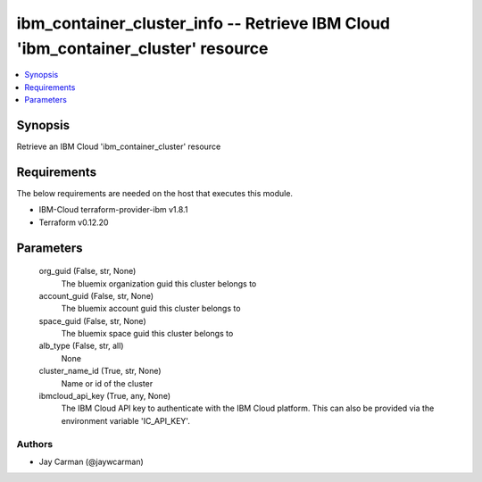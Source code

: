 
ibm_container_cluster_info -- Retrieve IBM Cloud 'ibm_container_cluster' resource
=================================================================================

.. contents::
   :local:
   :depth: 1


Synopsis
--------

Retrieve an IBM Cloud 'ibm_container_cluster' resource



Requirements
------------
The below requirements are needed on the host that executes this module.

- IBM-Cloud terraform-provider-ibm v1.8.1
- Terraform v0.12.20



Parameters
----------

  org_guid (False, str, None)
    The bluemix organization guid this cluster belongs to


  account_guid (False, str, None)
    The bluemix account guid this cluster belongs to


  space_guid (False, str, None)
    The bluemix space guid this cluster belongs to


  alb_type (False, str, all)
    None


  cluster_name_id (True, str, None)
    Name or id of the cluster


  ibmcloud_api_key (True, any, None)
    The IBM Cloud API key to authenticate with the IBM Cloud platform. This can also be provided via the environment variable 'IC_API_KEY'.













Authors
~~~~~~~

- Jay Carman (@jaywcarman)


